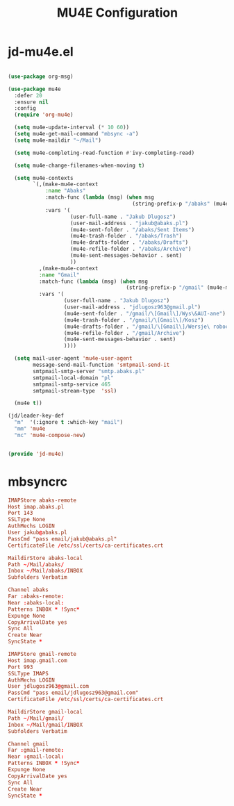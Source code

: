 #+TITLE: MU4E Configuration
#+PROPERTY: header-args:emacs-lisp :tangle .config/emacs/jd/jd-mu4e.el

* jd-mu4e.el
#+begin_src emacs-lisp

      (use-package org-msg)

      (use-package mu4e
        :defer 20
        :ensure nil
        :config
        (require 'org-mu4e)

        (setq mu4e-update-interval (* 10 60))
        (setq mu4e-get-mail-command "mbsync -a")
        (setq mu4e-maildir "~/Mail")

        (setq mu4e-completing-read-function #'ivy-completing-read)

        (setq mu4e-change-filenames-when-moving t)

        (setq mu4e-contexts
              `(,(make-mu4e-context
                  :name "Abaks"
                  :match-func (lambda (msg) (when msg
                                              (string-prefix-p "/abaks" (mu4e-message-field msg :maildir))))
                  :vars '(
                          (user-full-name . "Jakub Dlugosz")
                          (user-mail-address . "jakub@abaks.pl")
                          (mu4e-sent-folder . "/abaks/Sent Items")
                          (mu4e-trash-folder . "/abaks/Trash")
                          (mu4e-drafts-folder . "/abaks/Drafts")
                          (mu4e-refile-folder . "/abaks/Archive")
                          (mu4e-sent-messages-behavior . sent)
                          ))
                ,(make-mu4e-context
                :name "Gmail"
                :match-func (lambda (msg) (when msg
                                            (string-prefix-p "/gmail" (mu4e-message-field msg :maildir))))
                :vars '(
                        (user-full-name . "Jakub Dlugosz")
                        (user-mail-address . "jdlugosz963@gmail.pl")
                        (mu4e-sent-folder . "/gmail/\[Gmail\]/Wys\&AUI-ane")
                        (mu4e-trash-folder . "/gmail/\[Gmail\]/Kosz")
                        (mu4e-drafts-folder . "/gmail/\[Gmail\]/Wersje\ robocze")
                        (mu4e-refile-folder . "/gmail/Archive")
                        (mu4e-sent-messages-behavior . sent)
                        ))))

        (setq mail-user-agent 'mu4e-user-agent
              message-send-mail-function 'smtpmail-send-it
              smtpmail-smtp-server "smtp.abaks.pl"
              smtpmail-local-domain "pl"
              smtpmail-smtp-service 465
              smtpmail-stream-type  'ssl)

        (mu4e t))

      (jd/leader-key-def
        "m"  '(:ignore t :which-key "mail")
        "mm" 'mu4e
        "mc" 'mu4e-compose-new)


      (provide 'jd-mu4e)

#+end_src

* mbsyncrc

#+begin_src conf :tangle .mbsyncrc
IMAPStore abaks-remote
Host imap.abaks.pl
Port 143
SSLType None
AuthMechs LOGIN
User jakub@abaks.pl
PassCmd "pass email/jakub@abaks.pl"
CertificateFile /etc/ssl/certs/ca-certificates.crt

MaildirStore abaks-local
Path ~/Mail/abaks/
Inbox ~/Mail/abaks/INBOX
Subfolders Verbatim

Channel abaks
Far :abaks-remote:
Near :abaks-local:
Patterns INBOX * !Sync*
Expunge None
CopyArrivalDate yes
Sync All
Create Near
SyncState *

IMAPStore gmail-remote
Host imap.gmail.com
Port 993
SSLType IMAPS
AuthMechs LOGIN
User jdlugosz963@gmail.com
PassCmd "pass email/jdlugosz963@gmail.com"
CertificateFile /etc/ssl/certs/ca-certificates.crt

MaildirStore gmail-local
Path ~/Mail/gmail/
Inbox ~/Mail/gmail/INBOX
Subfolders Verbatim

Channel gmail
Far :gmail-remote:
Near :gmail-local:
Patterns INBOX * !Sync*
Expunge None
CopyArrivalDate yes
Sync All
Create Near
SyncState *
#+end_src

